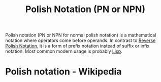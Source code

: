 :PROPERTIES:
:ID:       1a398b8a-8d90-4531-a850-98b0e8939ee5
:END:
#+title: Polish Notation (PN or NPN)
#+filetags: :lisp:mathematics:programming:computer_science:

Polish notation (PN or NPN for normal polish notation) is a mathematical notation where operators come before operands.  In contrast to [[id:e9002321-7592-4465-a256-0104be238b42][Reverse Polish Notation]], it is a form of prefix notation instead of suffix or infix notation.  Most common modern usage is probably [[id:84ae6e85-a6a2-4133-bc53-274238081c2d][Lisp]].
* Polish notation - Wikipedia
:PROPERTIES:
:ID:       82ecd3d8-ed3c-47e8-b2ed-533f6c8965fc
:ROAM_REFS: https://en.wikipedia.org/wiki/Polish_notation
:END:

